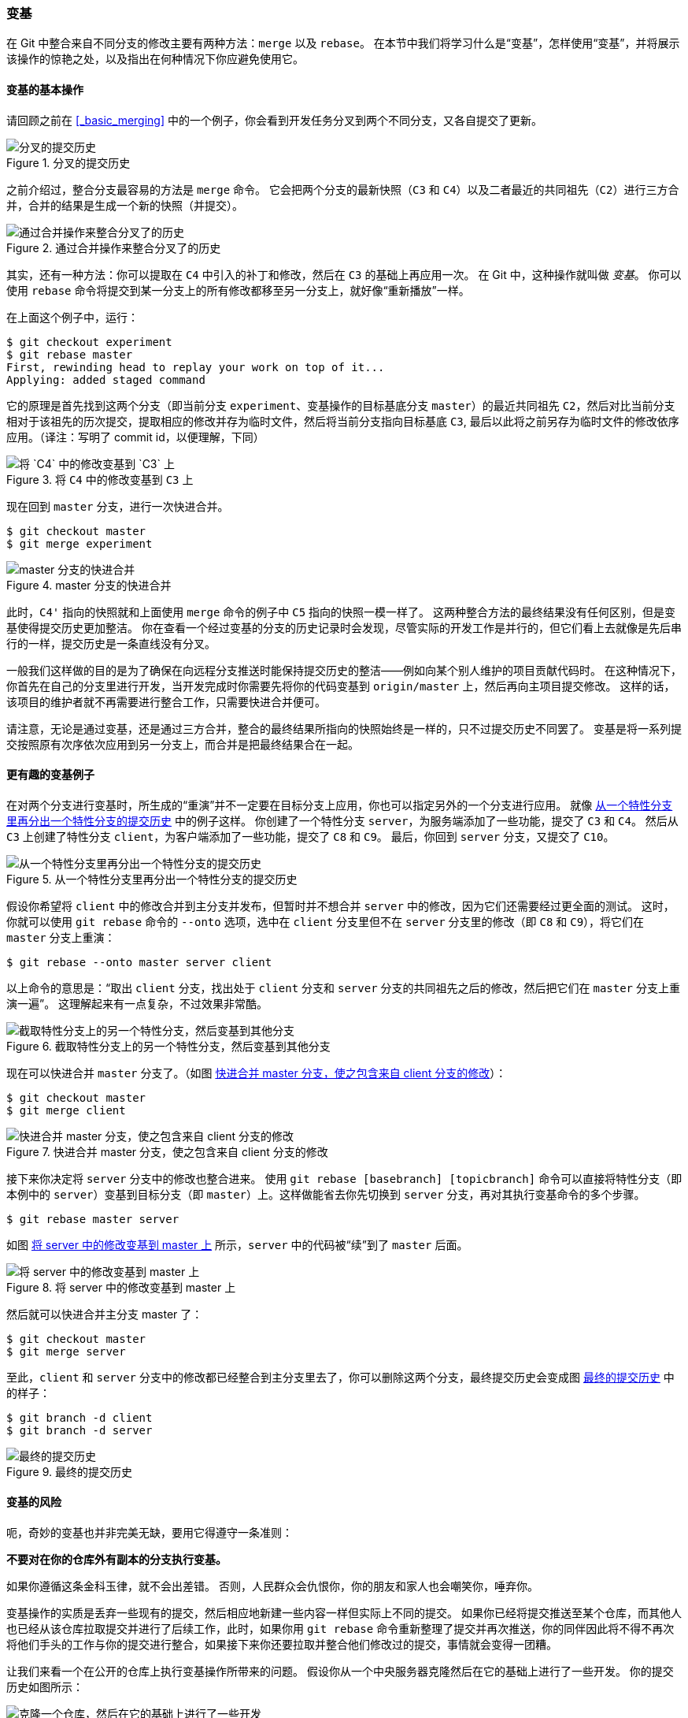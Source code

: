 [[_rebasing]]
=== 变基

(((rebasing)))
在 Git 中整合来自不同分支的修改主要有两种方法：`merge` 以及 `rebase`。
在本节中我们将学习什么是“变基”，怎样使用“变基”，并将展示该操作的惊艳之处，以及指出在何种情况下你应避免使用它。

==== 变基的基本操作

请回顾之前在 <<_basic_merging>> 中的一个例子，你会看到开发任务分叉到两个不同分支，又各自提交了更新。

.分叉的提交历史
image::../images/basic-rebase-1.png[分叉的提交历史]

之前介绍过，整合分支最容易的方法是 `merge` 命令。
它会把两个分支的最新快照（`C3` 和 `C4`）以及二者最近的共同祖先（`C2`）进行三方合并，合并的结果是生成一个新的快照（并提交）。

.通过合并操作来整合分叉了的历史
image::../images/basic-rebase-2.png[通过合并操作来整合分叉了的历史]

其实，还有一种方法：你可以提取在 `C4` 中引入的补丁和修改，然后在 `C3` 的基础上再应用一次。
在 Git 中，这种操作就叫做 _变基_。
你可以使用 `rebase` 命令将提交到某一分支上的所有修改都移至另一分支上，就好像“重新播放”一样。(((git commands, rebase)))

在上面这个例子中，运行：

[source,console]
----
$ git checkout experiment
$ git rebase master
First, rewinding head to replay your work on top of it...
Applying: added staged command
----

它的原理是首先找到这两个分支（即当前分支 `experiment`、变基操作的目标基底分支 `master`）的最近共同祖先 `C2`，然后对比当前分支相对于该祖先的历次提交，提取相应的修改并存为临时文件，然后将当前分支指向目标基底 `C3`, 最后以此将之前另存为临时文件的修改依序应用。（译注：写明了 commit id，以便理解，下同）

.将 `C4` 中的修改变基到 `C3` 上
image::../images/basic-rebase-3.png[将 `C4` 中的修改变基到 `C3` 上]

现在回到 `master` 分支，进行一次快进合并。

[source,console]
----
$ git checkout master
$ git merge experiment
----

.master 分支的快进合并
image::../images/basic-rebase-4.png[master 分支的快进合并]

此时，`C4'` 指向的快照就和上面使用 `merge` 命令的例子中 `C5` 指向的快照一模一样了。
这两种整合方法的最终结果没有任何区别，但是变基使得提交历史更加整洁。
你在查看一个经过变基的分支的历史记录时会发现，尽管实际的开发工作是并行的，但它们看上去就像是先后串行的一样，提交历史是一条直线没有分叉。

一般我们这样做的目的是为了确保在向远程分支推送时能保持提交历史的整洁——例如向某个别人维护的项目贡献代码时。
在这种情况下，你首先在自己的分支里进行开发，当开发完成时你需要先将你的代码变基到 `origin/master` 上，然后再向主项目提交修改。
这样的话，该项目的维护者就不再需要进行整合工作，只需要快进合并便可。

请注意，无论是通过变基，还是通过三方合并，整合的最终结果所指向的快照始终是一样的，只不过提交历史不同罢了。
变基是将一系列提交按照原有次序依次应用到另一分支上，而合并是把最终结果合在一起。

==== 更有趣的变基例子

在对两个分支进行变基时，所生成的“重演”并不一定要在目标分支上应用，你也可以指定另外的一个分支进行应用。
就像 <<rbdiag_e>> 中的例子这样。
你创建了一个特性分支 `server`，为服务端添加了一些功能，提交了 `C3` 和 `C4`。
然后从 `C3` 上创建了特性分支 `client`，为客户端添加了一些功能，提交了 `C8` 和 `C9`。
最后，你回到 `server` 分支，又提交了 `C10`。

[[rbdiag_e]]
.从一个特性分支里再分出一个特性分支的提交历史
image::../images/interesting-rebase-1.png[从一个特性分支里再分出一个特性分支的提交历史]

假设你希望将 `client` 中的修改合并到主分支并发布，但暂时并不想合并 `server` 中的修改，因为它们还需要经过更全面的测试。
这时，你就可以使用 `git rebase` 命令的 `--onto` 选项，选中在 `client` 分支里但不在 `server` 分支里的修改（即 `C8` 和 `C9`），将它们在 `master` 分支上重演：

[source,console]
----
$ git rebase --onto master server client
----

以上命令的意思是：“取出 `client` 分支，找出处于 `client` 分支和 `server` 分支的共同祖先之后的修改，然后把它们在 `master` 分支上重演一遍”。
这理解起来有一点复杂，不过效果非常酷。

.截取特性分支上的另一个特性分支，然后变基到其他分支
image::../images/interesting-rebase-2.png[截取特性分支上的另一个特性分支，然后变基到其他分支]

现在可以快进合并 `master` 分支了。（如图 <<rbdiag_g>>）：

[source,console]
----
$ git checkout master
$ git merge client
----

[[rbdiag_g]]
.快进合并 master 分支，使之包含来自 client 分支的修改
image::../images/interesting-rebase-3.png[快进合并 master 分支，使之包含来自 client 分支的修改]

接下来你决定将 `server` 分支中的修改也整合进来。
使用 `git rebase [basebranch] [topicbranch]` 命令可以直接将特性分支（即本例中的 `server`）变基到目标分支（即 `master`）上。这样做能省去你先切换到 `server` 分支，再对其执行变基命令的多个步骤。

[source,console]
----
$ git rebase master server
----

如图 <<rbdiag_h>> 所示，`server` 中的代码被“续”到了 `master` 后面。

[[rbdiag_h]]
.将 server 中的修改变基到 master 上
image::../images/interesting-rebase-4.png[将 server 中的修改变基到 master 上]

然后就可以快进合并主分支 master 了：

[source,console]
----
$ git checkout master
$ git merge server
----

至此，`client` 和 `server` 分支中的修改都已经整合到主分支里去了，你可以删除这两个分支，最终提交历史会变成图 <<rbdiag_i>> 中的样子：

[source,console]
----
$ git branch -d client
$ git branch -d server
----

[[rbdiag_i]]
.最终的提交历史
image::../images/interesting-rebase-5.png[最终的提交历史]

[[_rebase_peril]]
==== 变基的风险

(((rebasing, perils of)))
呃，奇妙的变基也并非完美无缺，要用它得遵守一条准则：

**不要对在你的仓库外有副本的分支执行变基。**

如果你遵循这条金科玉律，就不会出差错。
否则，人民群众会仇恨你，你的朋友和家人也会嘲笑你，唾弃你。

变基操作的实质是丢弃一些现有的提交，然后相应地新建一些内容一样但实际上不同的提交。
如果你已经将提交推送至某个仓库，而其他人也已经从该仓库拉取提交并进行了后续工作，此时，如果你用 `git rebase` 命令重新整理了提交并再次推送，你的同伴因此将不得不再次将他们手头的工作与你的提交进行整合，如果接下来你还要拉取并整合他们修改过的提交，事情就会变得一团糟。

让我们来看一个在公开的仓库上执行变基操作所带来的问题。
假设你从一个中央服务器克隆然后在它的基础上进行了一些开发。
你的提交历史如图所示：

.克隆一个仓库，然后在它的基础上进行了一些开发
image::../images/perils-of-rebasing-1.png[克隆一个仓库，然后在它的基础上进行了一些开发]

然后，某人又向中央服务器提交了一些修改，其中还包括一次合并。
你抓取了这些在远程分支上的修改，并将其合并到你本地的开发分支，然后你的提交历史就会变成这样：

.抓取别人的提交，合并到自己的开发分支
image::../images/perils-of-rebasing-2.png[抓取别人的提交，合并到自己的开发分支]

接下来，这个人又决定把合并操作回滚，改用变基；继而又用 `git push --force` 命令覆盖了服务器上的提交历史。
之后你从服务器抓取更新，会发现多出来一些新的提交。

[[_pre_merge_rebase_work]]
.有人推送了经过变基的提交，并丢弃了你的本地开发所基于的一些提交
image::../images/perils-of-rebasing-3.png[有人推送了经过变基的提交，并丢弃了你的本地开发所基于的一些提交]

结果就是你们两人的处境都十分尴尬。
如果你执行 `git pull` 命令，你将合并来自两条提交历史的内容，生成一个新的合并提交，最终仓库会如图所示：

[[_merge_rebase_work]]
.你将相同的内容又合并了一次，生成了一个新的提交
image::../images/perils-of-rebasing-4.png[你将相同的内容又合并了一次，生成了一个新的提交]

此时如果你执行 `git log` 命令，你会发现有两个提交的作者、日期、日志居然是一样的，这会令人感到混乱。
此外，如果你将这一堆又推送到服务器上，你实际上是将那些已经被变基抛弃的提交又找了回来，这会令人感到更加混乱。
很明显对方并不想在提交历史中看到 `C4` 和 `C6`，因为之前就是他们把这两个提交通过变基丢弃的。

[[_rebase_rebase]]
==== 用变基解决变基

如果你 *真的* 遭遇了类似的处境，Git 还有一些高级魔法可以帮到你。
如果团队中的某人强制推送并覆盖了一些你所基于的提交，你需要做的就是检查你做了哪些修改，以及他们覆盖了哪些修改。

实际上，Git 除了对整个提交计算 SHA-1 校验和以外，也对本次提交所引入的修改计算了校验和——
即 ``patch-id''。

如果你拉取被覆盖过的更新并将你手头的工作基于此进行变基的话，一般情况下 Git 都能成功分辨出哪些是你的修改，并把它们应用到新分支上。

举个例子，如果遇到前面提到的 <<_pre_merge_rebase_work>> 那种情境，如果我们不是执行合并，而是执行 `git rebase teamone/master`, Git 将会：

* 检查哪些提交是我们的分支上独有的（C2，C3，C4，C6，C7）
* 检查其中哪些提交不是合并操作的结果（C2，C3，C4）
* 检查哪些提交在对方覆盖更新时并没有被纳入目标分支（只有 C2 和 C3，因为 C4 其实就是 C4'）
* 把查到的这些提交应用在 `teamone/master` 上面

从而我们将得到与 <<_merge_rebase_work>> 中不同的结果，如图 <<_rebase_rebase_work>> 所示。

[[_rebase_rebase_work]]
.在一个被变基然后强制推送的分支上再次执行变基
image::../images/perils-of-rebasing-5.png[在一个被变基然后强制推送的分支上再次执行变基]

要想上述方案有效，还需要对方在变基时确保 C4' 和 C4 是几乎一样的。
否则变基操作将无法识别，并新建另一个类似 C4 的补丁（而这个补丁很可能无法整洁的整合入历史，因为补丁中的修改已经存在于某个地方了）。

在本例中另一种简单的方法是使用 `git pull --rebase` 命令而不是直接 `git pull`。
又或者你可以自己手动完成这个过程，先 `git fetch`，再 `git rebase teamone/master`。

如果你习惯使用 `git pull` ，同时又希望默认使用选项 `--rebase`，你可以执行这条语句 `git config --global pull.rebase true` 来更改 `pull.rebase` 的默认配置。

只要你把变基命令当作是在推送前清理提交使之整洁的工具，并且只在从未推送至共用仓库的提交上执行变基命令，你就不会有事。
假如你在那些已经被推送至共用仓库的提交上执行变基命令，并因此丢弃了一些别人的开发所基于的提交，那你就有大麻烦了，你的同事也会因此鄙视你。

如果你或你的同事在某些情形下决意要这么做，请一定要通知每个人执行 `git pull --rebase` 命令，这样尽管不能避免伤痛，但能有所缓解。

==== 变基 vs. 合并

(((rebasing, vs. merging)))(((merging, vs. rebasing)))
至此，你已在实战中学习了变基和合并的用法，你一定会想问，到底哪种方式更好。
在回答这个问题之前，让我们退后一步，想讨论一下提交历史到底意味着什么。

有一种观点认为，仓库的提交历史即是 *记录实际发生过什么*。
它是针对历史的文档，本身就有价值，不能乱改。
从这个角度看来，改变提交历史是一种亵渎，你使用_谎言_掩盖了实际发生过的事情。
如果由合并产生的提交历史是一团糟怎么办？
既然事实就是如此，那么这些痕迹就应该被保留下来，让后人能够查阅。

另一种观点则正好相反，他们认为提交历史是 *项目过程中发生的故事*。
没人会出版一本书的第一批草稿，软件维护手册也是需要反复修订才能方便使用。
持这一观点的人会使用 rebase 及 filter-branch 等工具来编写故事，怎么方便后来的读者就怎么写。

现在，让我们回到之前的问题上来，到底合并还是变基好？希望你能明白，并没有一个简单的答案。
Git 是一个非常强大的工具，它允许你对提交历史做许多事情，但每个团队、每个项目对此的需求并不相同。
既然你已经分别学习了两者的用法，相信你能够根据实际情况作出明智的选择。

总的原则是，只对尚未推送或分享给别人的本地修改执行变基操作清理历史，从不对已推送至别处的提交执行变基操作，这样，你才能享受到两种方式带来的便利。
